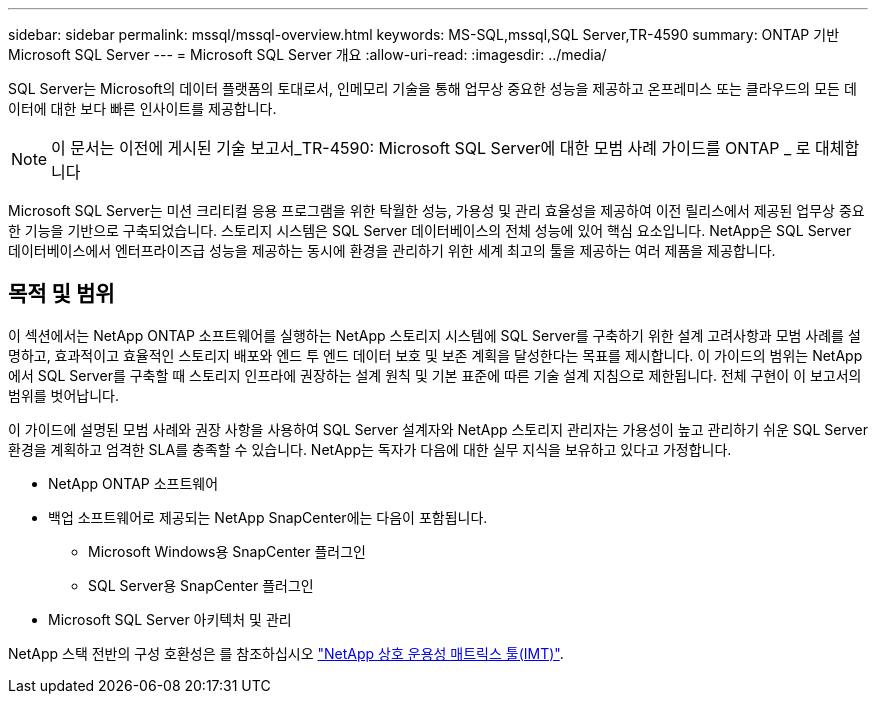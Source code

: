 ---
sidebar: sidebar 
permalink: mssql/mssql-overview.html 
keywords: MS-SQL,mssql,SQL Server,TR-4590 
summary: ONTAP 기반 Microsoft SQL Server 
---
= Microsoft SQL Server 개요
:allow-uri-read: 
:imagesdir: ../media/


[role="lead"]
SQL Server는 Microsoft의 데이터 플랫폼의 토대로서, 인메모리 기술을 통해 업무상 중요한 성능을 제공하고 온프레미스 또는 클라우드의 모든 데이터에 대한 보다 빠른 인사이트를 제공합니다.


NOTE: 이 문서는 이전에 게시된 기술 보고서_TR-4590: Microsoft SQL Server에 대한 모범 사례 가이드를 ONTAP _ 로 대체합니다

Microsoft SQL Server는 미션 크리티컬 응용 프로그램을 위한 탁월한 성능, 가용성 및 관리 효율성을 제공하여 이전 릴리스에서 제공된 업무상 중요한 기능을 기반으로 구축되었습니다. 스토리지 시스템은 SQL Server 데이터베이스의 전체 성능에 있어 핵심 요소입니다. NetApp은 SQL Server 데이터베이스에서 엔터프라이즈급 성능을 제공하는 동시에 환경을 관리하기 위한 세계 최고의 툴을 제공하는 여러 제품을 제공합니다.



== 목적 및 범위

이 섹션에서는 NetApp ONTAP 소프트웨어를 실행하는 NetApp 스토리지 시스템에 SQL Server를 구축하기 위한 설계 고려사항과 모범 사례를 설명하고, 효과적이고 효율적인 스토리지 배포와 엔드 투 엔드 데이터 보호 및 보존 계획을 달성한다는 목표를 제시합니다. 이 가이드의 범위는 NetApp에서 SQL Server를 구축할 때 스토리지 인프라에 권장하는 설계 원칙 및 기본 표준에 따른 기술 설계 지침으로 제한됩니다. 전체 구현이 이 보고서의 범위를 벗어납니다.

이 가이드에 설명된 모범 사례와 권장 사항을 사용하여 SQL Server 설계자와 NetApp 스토리지 관리자는 가용성이 높고 관리하기 쉬운 SQL Server 환경을 계획하고 엄격한 SLA를 충족할 수 있습니다. NetApp는 독자가 다음에 대한 실무 지식을 보유하고 있다고 가정합니다.

* NetApp ONTAP 소프트웨어
* 백업 소프트웨어로 제공되는 NetApp SnapCenter에는 다음이 포함됩니다.
+
** Microsoft Windows용 SnapCenter 플러그인
** SQL Server용 SnapCenter 플러그인


* Microsoft SQL Server 아키텍처 및 관리


NetApp 스택 전반의 구성 호환성은 를 참조하십시오 link:http://mysupport.netapp.com/NOW/products/interoperability/["NetApp 상호 운용성 매트릭스 툴(IMT)"^].
